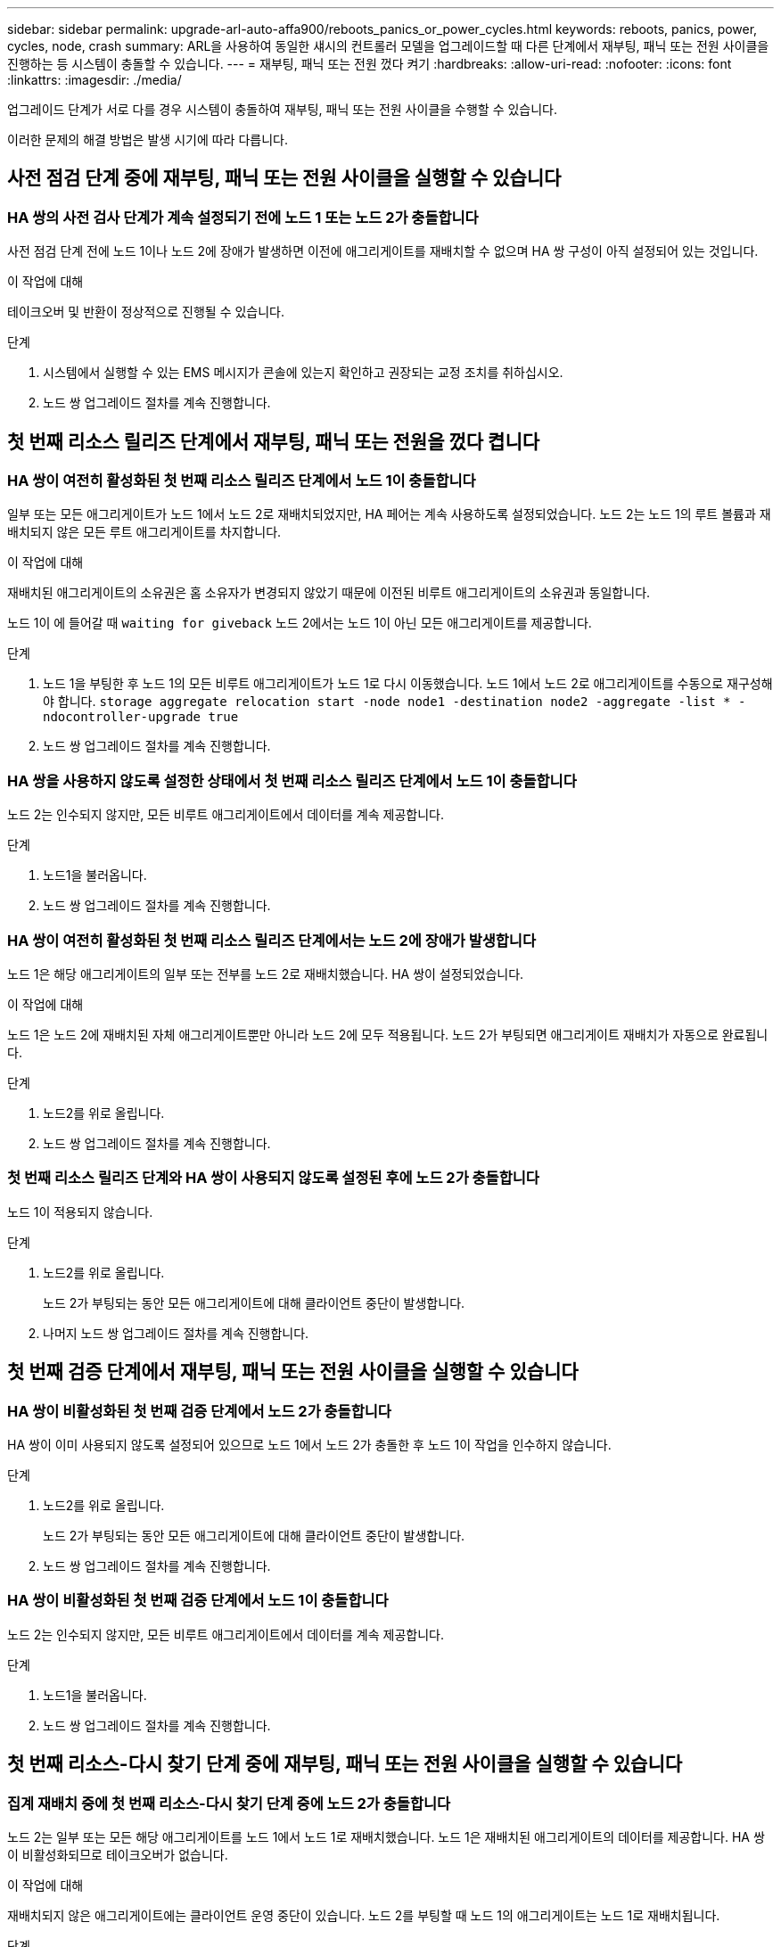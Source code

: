 ---
sidebar: sidebar 
permalink: upgrade-arl-auto-affa900/reboots_panics_or_power_cycles.html 
keywords: reboots, panics, power, cycles, node, crash 
summary: ARL을 사용하여 동일한 섀시의 컨트롤러 모델을 업그레이드할 때 다른 단계에서 재부팅, 패닉 또는 전원 사이클을 진행하는 등 시스템이 충돌할 수 있습니다. 
---
= 재부팅, 패닉 또는 전원 껐다 켜기
:hardbreaks:
:allow-uri-read: 
:nofooter: 
:icons: font
:linkattrs: 
:imagesdir: ./media/


[role="lead"]
업그레이드 단계가 서로 다를 경우 시스템이 충돌하여 재부팅, 패닉 또는 전원 사이클을 수행할 수 있습니다.

이러한 문제의 해결 방법은 발생 시기에 따라 다릅니다.



== 사전 점검 단계 중에 재부팅, 패닉 또는 전원 사이클을 실행할 수 있습니다



=== HA 쌍의 사전 검사 단계가 계속 설정되기 전에 노드 1 또는 노드 2가 충돌합니다

사전 점검 단계 전에 노드 1이나 노드 2에 장애가 발생하면 이전에 애그리게이트를 재배치할 수 없으며 HA 쌍 구성이 아직 설정되어 있는 것입니다.

.이 작업에 대해
테이크오버 및 반환이 정상적으로 진행될 수 있습니다.

.단계
. 시스템에서 실행할 수 있는 EMS 메시지가 콘솔에 있는지 확인하고 권장되는 교정 조치를 취하십시오.
. 노드 쌍 업그레이드 절차를 계속 진행합니다.




== 첫 번째 리소스 릴리즈 단계에서 재부팅, 패닉 또는 전원을 껐다 켭니다



=== HA 쌍이 여전히 활성화된 첫 번째 리소스 릴리즈 단계에서 노드 1이 충돌합니다

일부 또는 모든 애그리게이트가 노드 1에서 노드 2로 재배치되었지만, HA 페어는 계속 사용하도록 설정되었습니다. 노드 2는 노드 1의 루트 볼륨과 재배치되지 않은 모든 루트 애그리게이트를 차지합니다.

.이 작업에 대해
재배치된 애그리게이트의 소유권은 홈 소유자가 변경되지 않았기 때문에 이전된 비루트 애그리게이트의 소유권과 동일합니다.

노드 1이 에 들어갈 때 `waiting for giveback` 노드 2에서는 노드 1이 아닌 모든 애그리게이트를 제공합니다.

.단계
. 노드 1을 부팅한 후 노드 1의 모든 비루트 애그리게이트가 노드 1로 다시 이동했습니다. 노드 1에서 노드 2로 애그리게이트를 수동으로 재구성해야 합니다.
`storage aggregate relocation start -node node1 -destination node2 -aggregate -list * -ndocontroller-upgrade true`
. 노드 쌍 업그레이드 절차를 계속 진행합니다.




=== HA 쌍을 사용하지 않도록 설정한 상태에서 첫 번째 리소스 릴리즈 단계에서 노드 1이 충돌합니다

노드 2는 인수되지 않지만, 모든 비루트 애그리게이트에서 데이터를 계속 제공합니다.

.단계
. 노드1을 불러옵니다.
. 노드 쌍 업그레이드 절차를 계속 진행합니다.




=== HA 쌍이 여전히 활성화된 첫 번째 리소스 릴리즈 단계에서는 노드 2에 장애가 발생합니다

노드 1은 해당 애그리게이트의 일부 또는 전부를 노드 2로 재배치했습니다. HA 쌍이 설정되었습니다.

.이 작업에 대해
노드 1은 노드 2에 재배치된 자체 애그리게이트뿐만 아니라 노드 2에 모두 적용됩니다. 노드 2가 부팅되면 애그리게이트 재배치가 자동으로 완료됩니다.

.단계
. 노드2를 위로 올립니다.
. 노드 쌍 업그레이드 절차를 계속 진행합니다.




=== 첫 번째 리소스 릴리즈 단계와 HA 쌍이 사용되지 않도록 설정된 후에 노드 2가 충돌합니다

노드 1이 적용되지 않습니다.

.단계
. 노드2를 위로 올립니다.
+
노드 2가 부팅되는 동안 모든 애그리게이트에 대해 클라이언트 중단이 발생합니다.

. 나머지 노드 쌍 업그레이드 절차를 계속 진행합니다.




== 첫 번째 검증 단계에서 재부팅, 패닉 또는 전원 사이클을 실행할 수 있습니다



=== HA 쌍이 비활성화된 첫 번째 검증 단계에서 노드 2가 충돌합니다

HA 쌍이 이미 사용되지 않도록 설정되어 있으므로 노드 1에서 노드 2가 충돌한 후 노드 1이 작업을 인수하지 않습니다.

.단계
. 노드2를 위로 올립니다.
+
노드 2가 부팅되는 동안 모든 애그리게이트에 대해 클라이언트 중단이 발생합니다.

. 노드 쌍 업그레이드 절차를 계속 진행합니다.




=== HA 쌍이 비활성화된 첫 번째 검증 단계에서 노드 1이 충돌합니다

노드 2는 인수되지 않지만, 모든 비루트 애그리게이트에서 데이터를 계속 제공합니다.

.단계
. 노드1을 불러옵니다.
. 노드 쌍 업그레이드 절차를 계속 진행합니다.




== 첫 번째 리소스-다시 찾기 단계 중에 재부팅, 패닉 또는 전원 사이클을 실행할 수 있습니다



=== 집계 재배치 중에 첫 번째 리소스-다시 찾기 단계 중에 노드 2가 충돌합니다

노드 2는 일부 또는 모든 해당 애그리게이트를 노드 1에서 노드 1로 재배치했습니다. 노드 1은 재배치된 애그리게이트의 데이터를 제공합니다. HA 쌍이 비활성화되므로 테이크오버가 없습니다.

.이 작업에 대해
재배치되지 않은 애그리게이트에는 클라이언트 운영 중단이 있습니다. 노드 2를 부팅할 때 노드 1의 애그리게이트는 노드 1로 재배치됩니다.

.단계
. 노드2를 위로 올립니다.
. 노드 쌍 업그레이드 절차를 계속 진행합니다.




=== Aggregate 재배치 중 첫 번째 리소스-다시 찾기 단계에서 노드 1이 충돌합니다

노드 2가 애그리게이트를 노드 1로 재배치하는 동안 노드 1이 충돌하면 노드 1이 부팅된 후에도 작업이 계속됩니다.

.이 작업에 대해
노드 2는 계속해서 나머지 애그리게이트를 제공하지만, 노드 1에 이미 재배치된 애그리게이트는 노드 1이 부팅되는 동안 클라이언트 중단을 겪게 됩니다.

.단계
. 노드1을 불러옵니다.
. 컨트롤러 업그레이드를 계속합니다.




== 사후 검사 단계에서 재부팅, 패닉 또는 전원 사이클을 수행합니다



=== 사후 검사 단계에서 노드 1 또는 노드 2가 충돌합니다

HA 쌍이 비활성화되므로 테이크오버가 불가능합니다. 재부팅된 노드에 속한 애그리게이트에는 클라이언트 중단이 있습니다.

.단계
. 노드를 불러옵니다.
. 노드 쌍 업그레이드 절차를 계속 진행합니다.




== 두 번째 리소스 릴리즈 단계에서 재부팅, 패닉 또는 전원을 껐다 켭니다



=== 두 번째 리소스 릴리즈 단계에서 노드 1이 충돌합니다

노드 2에서 애그리게이트를 재배치하는 동안 노드 1이 충돌하면 노드 1이 부팅된 후에도 작업이 계속됩니다.

.이 작업에 대해
노드 2는 계속해서 나머지 애그리게이트를 지원하지만, 이미 노드 1에 재배치된 애그리게이트 및 노드 1의 자체 애그리게이트는 노드 1이 부팅되는 동안 클라이언트 운영 중단을 겪게 됩니다.

.단계
. 노드1을 불러옵니다.
. 컨트롤러 업그레이드 절차를 계속 진행합니다.




=== 두 번째 리소스 릴리즈 단계에서 노드 2가 충돌합니다

애그리게이트 재배치 중에 노드 2가 충돌하면 노드 2가 페일오버되지 않습니다.

.이 작업에 대해
노드 1은 재배치된 애그리게이트를 계속 제공하지만 노드 2가 소유한 애그리게이트는 클라이언트 운영 중단을 겪게 됩니다.

.단계
. 노드2를 위로 올립니다.
. 컨트롤러 업그레이드 절차를 계속 진행합니다.




== 두 번째 검증 단계에서 재부팅, 패닉 또는 전원 사이클을 실행할 수 있습니다



=== 두 번째 검증 단계에서 노드 1이 충돌합니다

이 단계에서 노드 1이 충돌하면 HA 쌍이 이미 사용되지 않으므로 테이크오버가 발생하지 않습니다.

.이 작업에 대해
노드 1이 재부팅될 때까지 모든 애그리게이트에서 클라이언트 장애가 발생했습니다.

.단계
. 노드1을 불러옵니다.
. 노드 쌍 업그레이드 절차를 계속 진행합니다.




=== 두 번째 검증 단계에서 노드 2가 충돌합니다

이 단계에서 노드 2가 충돌하면 테이크오버 발생하지 않습니다. 노드 1은 애그리게이트에서 데이터를 제공합니다.

.이 작업에 대해
노드 2가 재부팅될 때까지 이미 재배치되었던 루트 이외의 애그리게이트는 운영 중단이 있습니다.

.단계
. 노드2를 위로 올립니다.
. 노드 쌍 업그레이드 절차를 계속 진행합니다.

